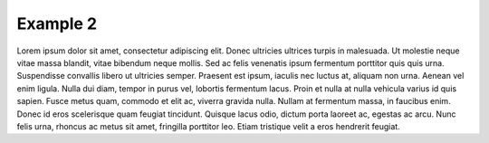 Example 2
==============
Lorem ipsum dolor sit amet, consectetur adipiscing elit. Donec ultricies ultrices turpis in malesuada. Ut molestie neque vitae massa blandit, vitae bibendum neque mollis. Sed ac felis venenatis ipsum fermentum porttitor quis quis urna. Suspendisse convallis libero ut ultricies semper. Praesent est ipsum, iaculis nec luctus at, aliquam non urna. Aenean vel enim ligula. Nulla dui diam, tempor in purus vel, lobortis fermentum lacus. Proin et nulla at nulla vehicula varius id quis sapien. Fusce metus quam, commodo et elit ac, viverra gravida nulla. Nullam at fermentum massa, in faucibus enim. Donec id eros scelerisque quam feugiat tincidunt. Quisque lacus odio, dictum porta laoreet ac, egestas ac arcu. Nunc felis urna, rhoncus ac metus sit amet, fringilla porttitor leo. Etiam tristique velit a eros hendrerit feugiat.